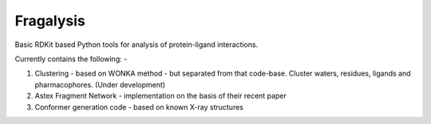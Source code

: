 Fragalysis
==========

Basic RDKit based Python tools for analysis of protein-ligand interactions.

Currently contains the following: -

1.  Clustering - based on WONKA method - but separated from that code-base.
    Cluster waters, residues, ligands and pharmacophores. (Under development)
2.  Astex Fragment Network - implementation on the basis of their recent paper
3.  Conformer generation code - based on known X-ray structures


